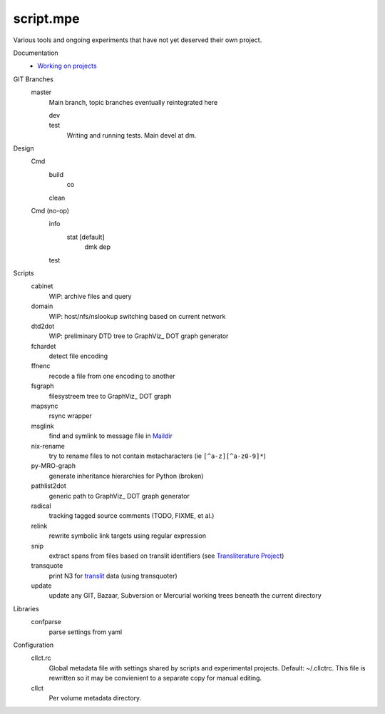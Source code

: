 script.mpe
==========
Various tools and ongoing experiments that have not yet deserved their own
project.

Documentation
  - `Working on projects`__

GIT Branches
  master
    Main branch, topic branches  eventually reintegrated here

    dev
        ..
    test
        Writing and running tests. Main devel at dm.

Design
  Cmd
    build
      co
    clean

  Cmd (no-op)
    info
      stat [default]
        dmk
        dep
    test

Scripts
  cabinet
    WIP: archive files and query
  domain
    WIP: host/nfs/nslookup switching based on current network
  dtd2dot 
    WIP: preliminary DTD tree to GraphViz_ DOT graph generator
  fchardet
    detect file encoding 
  ffnenc
    recode a file from one encoding to another
  fsgraph
    filesystreem tree to GraphViz_ DOT graph
  mapsync
    rsync wrapper
  msglink
    find and symlink to message file in Maildir_
  nix-rename
    try to rename files to not contain metacharacters (ie ``[^a-z][^a-z0-9]*``)
  py-MRO-graph
    generate inheritance hierarchies for Python (broken)
  pathlist2dot
    generic path to GraphViz_ DOT graph generator
  radical
    tracking tagged source comments (TODO, FIXME, et al.)
  relink
    rewrite symbolic link targets using regular expression
  snip
    extract spans from files based on translit identifiers (see `Transliterature
    Project`_)
  transquote
    print N3 for translit_ data (using transquoter)
  update
    update any GIT, Bazaar, Subversion or Mercurial working trees beneath the
    current directory

Libraries
  confparse
    parse settings from yaml

Configuration
  cllct.rc
    Global metadata file with settings shared by scripts and experimental
    projects. Default: ~/.cllctrc. This file is rewritten so it may be
    convienient to a separate copy for manual editing.


  cllct
    Per volume metadata directory.


.. _graphvix: http://www.graphviz.org/
.. _maildir: http://en.wikipedia.org/wiki/Maildir
.. _Transliterature Project: translit_
.. _translit: http://transliterature.org/
.. __: https://github.com/dotmpe/script.mpe/blob/master/workflow.rst

